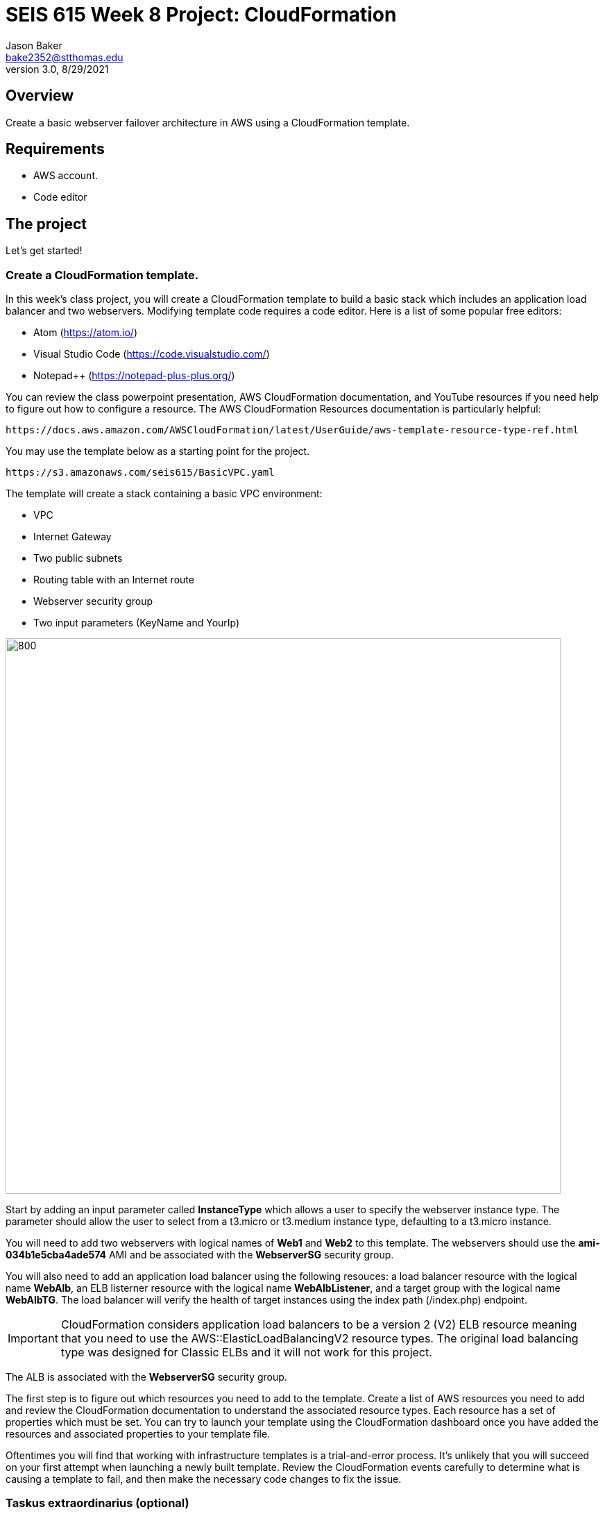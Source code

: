:doctype: article
:blank: pass:[ +]

:sectnums!:

= SEIS 615 Week 8 Project: CloudFormation
Jason Baker <bake2352@stthomas.edu>
3.0, 8/29/2021

== Overview
Create a basic webserver failover architecture in AWS using a CloudFormation template.

== Requirements

  * AWS account.
  * Code editor

== The project

Let's get started!

=== Create a CloudFormation template.

In this week's class project, you will create a CloudFormation template to build a basic stack which includes an 
application load balancer and two webservers. Modifying template code requires a code editor. Here is a list of 
some popular free editors:

  * Atom (https://atom.io/)
  * Visual Studio Code (https://code.visualstudio.com/)
  * Notepad++ (https://notepad-plus-plus.org/)

You can review the class powerpoint presentation, AWS CloudFormation documentation, and YouTube resources if you
need help to figure out how to configure a resource. The AWS CloudFormation Resources documentation is particularly
helpful:

    https://docs.aws.amazon.com/AWSCloudFormation/latest/UserGuide/aws-template-resource-type-ref.html

You may use the template below as a starting point for the project. 

    https://s3.amazonaws.com/seis615/BasicVPC.yaml


The template will create a stack containing a basic VPC environment:

    * VPC
    * Internet Gateway
    * Two public subnets
    * Routing table with an Internet route
    * Webserver security group
    * Two input parameters (KeyName and YourIp)


image:../images/week-8-cf-project.png["800","800"]

Start by adding an input parameter called *InstanceType* which allows a user to specify the webserver instance type. The parameter should allow the user to select from a t3.micro or t3.medium instance type, defaulting to a t3.micro instance.

You will need to add two webservers with logical names of *Web1* and *Web2* to this template. The webservers should use the *ami-034b1e5cba4ade574* AMI and be associated with the *WebserverSG* security group. 

You will also need to add an application load balancer using the following resouces: a load balancer resource with the logical name *WebAlb*, an ELB listerner resource with the logical name *WebAlbListener*, and a target group with the logical name *WebAlbTG*. The load balancer will verify the health of target instances using the index path (/index.php) endpoint.

[IMPORTANT]
====
CloudFormation considers application load balancers to be a version 2 (V2) ELB resource meaning that you need to use the AWS::ElasticLoadBalancingV2 resource types. The original load balancing type was designed for Classic ELBs and it will not work for this project.
====

The ALB is associated with the *WebserverSG* security group.

The first step is to figure out which resources you need to add to the template. Create a list of AWS resources you need to
add and review the CloudFormation documentation to understand the associated resource types. Each resource has a set of 
properties which must be set. You can try to launch your template using the CloudFormation dashboard once you have added the 
resources and associated properties to your template file.

Oftentimes you will find that working with infrastructure templates is a trial-and-error process. It's unlikely that you
will succeed on your first attempt when launching a newly built template. Review the CloudFormation events carefully to 
determine what is causing a template to fail, and then make the necessary code changes to fix the issue. 

=== Taskus extraordinarius (optional)

Add the following:

    * An input parameter called *ExpandServers* which allows the user to optionally (yes/no) create a third webserver instance.
    * A private subnet
    * A NAT gateway


=== Show me your work

Please show me your template code.

=== Terminate AWS resources

Remember to terminate all the resources created in this project, including the stack created by your
template.
